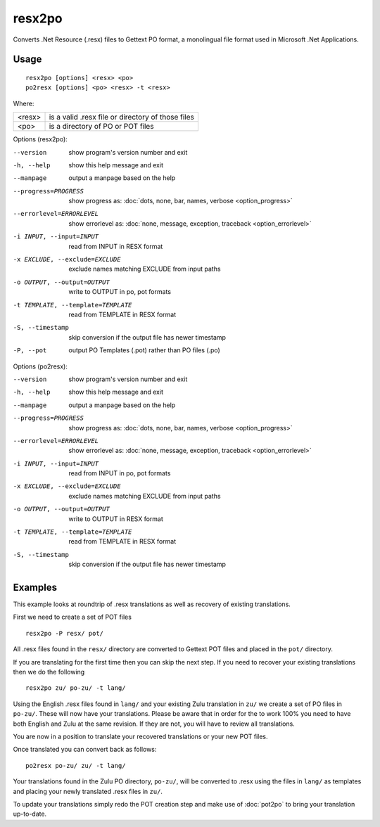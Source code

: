
.. _resx2po:
.. _po2resx:

resx2po
*******

Converts .Net Resource (.resx) files to Gettext PO format, a monolingual file format used in
Microsoft .Net Applications.

.. _resx2po#usage:

Usage
=====

::

  resx2po [options] <resx> <po>
  po2resx [options] <po> <resx> -t <resx>

Where:

+---------+---------------------------------------------------+
| <resx>  | is a valid .resx file or directory of those files |
+---------+---------------------------------------------------+
| <po>    | is a directory of PO or POT files                 |
+---------+---------------------------------------------------+

Options (resx2po):

--version           show program's version number and exit
-h, --help          show this help message and exit
--manpage           output a manpage based on the help
--progress=PROGRESS    show progress as: :doc:`dots, none, bar, names, verbose <option_progress>`
--errorlevel=ERRORLEVEL
                      show errorlevel as: :doc:`none, message, exception,
                      traceback <option_errorlevel>`
-i INPUT, --input=INPUT      read from INPUT in RESX format
-x EXCLUDE, --exclude=EXCLUDE  exclude names matching EXCLUDE from input paths
-o OUTPUT, --output=OUTPUT     write to OUTPUT in po, pot formats
-t TEMPLATE, --template=TEMPLATE  read from TEMPLATE in RESX format
-S, --timestamp       skip conversion if the output file has newer timestamp
-P, --pot    output PO Templates (.pot) rather than PO files (.po)

Options (po2resx):

--version            show program's version number and exit
-h, --help           show this help message and exit
--manpage            output a manpage based on the help
--progress=PROGRESS    show progress as: :doc:`dots, none, bar, names, verbose <option_progress>`
--errorlevel=ERRORLEVEL
                      show errorlevel as: :doc:`none, message, exception,
                      traceback <option_errorlevel>`
-i INPUT, --input=INPUT  read from INPUT in po, pot formats
-x EXCLUDE, --exclude=EXCLUDE   exclude names matching EXCLUDE from input paths
-o OUTPUT, --output=OUTPUT      write to OUTPUT in RESX format
-t TEMPLATE, --template=TEMPLATE  read from TEMPLATE in RESX format
-S, --timestamp      skip conversion if the output file has newer timestamp

.. _resx2po#examples:

Examples
========

This example looks at roundtrip of .resx translations as well as recovery of
existing translations.

First we need to create a set of POT files ::

  resx2po -P resx/ pot/

All .resx files found in the ``resx/`` directory are converted to Gettext POT
files and placed in the ``pot/`` directory.

If you are translating for the first time then you can skip the next step. If
you need to recover your existing translations then we do the following ::

  resx2po zu/ po-zu/ -t lang/

Using the English .resx files found in ``lang/`` and your existing Zulu
translation in ``zu/`` we create a set of PO files in ``po-zu/``.  These will
now have your translations. Please be aware that in order for the to work 100%
you need to have both English and Zulu at the same revision. If they are not,
you will have to review all translations.

You are now in a position to translate your recovered translations or your new
POT files.

Once translated you can convert back as follows::

  po2resx po-zu/ zu/ -t lang/

Your translations found in the Zulu PO directory, ``po-zu/``, will be converted
to .resx using the files in ``lang/`` as templates and placing your newly
translated .resx files in ``zu/``.

To update your translations simply redo the POT creation step and make use of
:doc:`pot2po` to bring your translation up-to-date.
